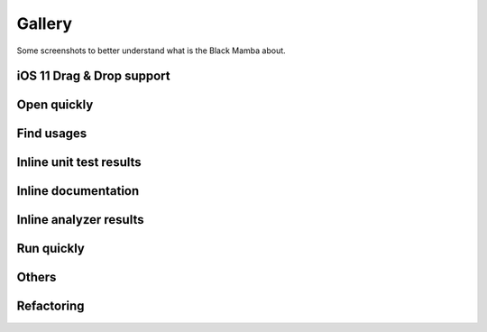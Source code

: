 .. _gallery:


#######
Gallery
#######

Some screenshots to better understand what is the Black Mamba about.

iOS 11 Drag & Drop support
==========================

.. image:: _static/images/drag_and_drop.jpeg


Open quickly
============

.. image:: _static/images/open_quickly.jpeg


Find usages
===========

.. image:: _static/images/find_usages.jpeg


Inline unit test results
========================

.. image:: _static/images/unit_tests.jpeg


Inline documentation
====================

.. image:: _static/images/docstrings.jpeg


Inline analyzer results
=======================

.. image:: _static/images/analyzer.jpeg


Run quickly
===========

.. image:: _static/images/run_quickly.jpeg


Others
======

.. image:: _static/images/shortcuts.jpeg


Refactoring
===========

.. image:: _static/images/refactoring_rename.jpeg

.. image:: _static/images/refactoring_preview.jpeg